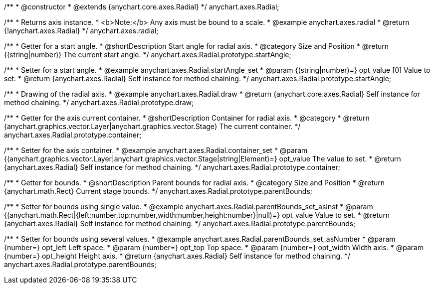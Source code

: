 /**
 * @constructor
 * @extends {anychart.core.axes.Radial}
 */
anychart.axes.Radial;


//----------------------------------------------------------------------------------------------------------------------
//
//  anychart.axes.radial
//
//----------------------------------------------------------------------------------------------------------------------

/**
 * Returns axis instance.
 * <b>Note:</b> Any axis must be bound to a scale.
 * @example anychart.axes.radial
 * @return {!anychart.axes.Radial}
 */
anychart.axes.radial;


//----------------------------------------------------------------------------------------------------------------------
//
//  anychart.axes.Radial.prototype.startAngle
//
//----------------------------------------------------------------------------------------------------------------------

/**
 * Getter for a start angle.
 * @shortDescription Start angle for radial axis.
 * @category Size and Position
 * @return {(string|number)} The current start angle.
 */
anychart.axes.Radial.prototype.startAngle;

/**
 * Setter for a start angle.
 * @example anychart.axes.Radial.startAngle_set
 * @param {(string|number)=} opt_value [0] Value to set.
 * @return {anychart.axes.Radial} Self instance for method chaining.
 */
anychart.axes.Radial.prototype.startAngle;


//----------------------------------------------------------------------------------------------------------------------
//
//  anychart.axes.Radial.prototype.draw
//
//----------------------------------------------------------------------------------------------------------------------

/**
 * Drawing of the radial axis.
 * @example anychart.axes.Radial.draw
 * @return {anychart.core.axes.Radial} Self instance for method chaining.
 */
anychart.axes.Radial.prototype.draw;


//----------------------------------------------------------------------------------------------------------------------
//
//  anychart.axes.Radial.prototype.container
//
//----------------------------------------------------------------------------------------------------------------------

/**
 * Getter for the axis current container.
 * @shortDescription Container for radial axis.
 * @category
 * @return {anychart.graphics.vector.Layer|anychart.graphics.vector.Stage} The current container.
 */
anychart.axes.Radial.prototype.container;

/**
 * Setter for the axis container.
 * @example anychart.axes.Radial.container_set
 * @param {(anychart.graphics.vector.Layer|anychart.graphics.vector.Stage|string|Element)=} opt_value The value to set.
 * @return {anychart.axes.Radial} Self instance for method chaining.
 */
anychart.axes.Radial.prototype.container;


//----------------------------------------------------------------------------------------------------------------------
//
//  anychart.axes.Radial.prototype.parentBounds
//
//----------------------------------------------------------------------------------------------------------------------

/**
 * Getter for bounds.
 * @shortDescription Parent bounds for radial axis.
 * @category Size and Position
 * @return {anychart.math.Rect} Current stage bounds.
 */
anychart.axes.Radial.prototype.parentBounds;

/**
 * Setter for bounds using single value.
 * @example anychart.axes.Radial.parentBounds_set_asInst
 * @param {(anychart.math.Rect|{left:number,top:number,width:number,height:number}|null)=} opt_value Value to set.
 * @return {anychart.axes.Radial} Self instance for method chaining.
 */
anychart.axes.Radial.prototype.parentBounds;

/**
 * Setter for bounds using several values.
 * @example anychart.axes.Radial.parentBounds_set_asNumber
 * @param {number=} opt_left Left space.
 * @param {number=} opt_top Top space.
 * @param {number=} opt_width Width axis.
 * @param {number=} opt_height Height axis.
 * @return {anychart.axes.Radial} Self instance for method chaining.
 */
anychart.axes.Radial.prototype.parentBounds;